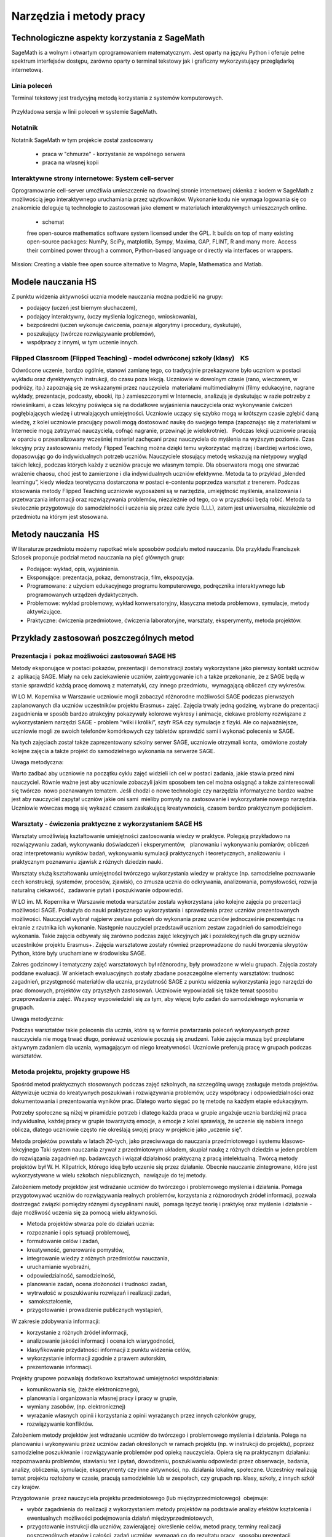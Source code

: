 Narzędzia i metody pracy
========================


Technologiczne aspekty korzystania z SageMath
---------------------------------------------


SageMath is a wolnym i otwartym oprogramowaniem matematycznym. Jest
oparty na języku Python i oferuje pełne spektrum interfejsów dostępu,
zarówno oparty o terminal tekstowy jak i graficzny wykorzystujący
przeglądarkę internetową.





Linia poleceń
~~~~~~~~~~~~~

Terminal tekstowy jest tradycyjną metodą korzystania z systemów komputerowych.


.. figure:: ./figs/cli_sage.png
       :align: center
       :width: 60%
               
       Przykładowa sersja w linii poleceń w systemie SageMath.




Notatnik
~~~~~~~~

Notatnik SageMath w tym projekcie został zastosowany

 - praca w "chmurze" - korzystanie ze wspólnego serwera
 - praca na własnej kopii


 


Interaktywne strony internetowe: System cell-server
~~~~~~~~~~~~~~~~~~~~~~~~~~~~~~~~~~~~~~~~~~~~~~~~~~~

Oprogramowanie cell-server umożliwia umieszczenie na dowolnej stronie
internetowej okienka z kodem w SageMath z możliwością jego
interaktywnego uruchamiania przez użytkowników. Wykonanie kodu nie
wymaga logowania się co znakomicie deleguje tą technologie to zastosowań jako element w materiałach interaktywnych umieszcznych online.

 - schemat

 

 free open-source mathematics software system licensed under the GPL. It builds on top of many existing open-source packages: NumPy, SciPy, matplotlib, Sympy, Maxima, GAP, FLINT, R and many more. Access their combined power through a common, Python-based language or directly via interfaces or wrappers.
Mission: Creating a viable free open source alternative to Magma, Maple, Mathematica and Matlab.




Modele nauczania HS
-------------------

Z punktu widzenia aktywności ucznia modele nauczania można podzielić na
grupy:

-  podający (uczeń jest biernym słuchaczem),
-  podający interaktywny, (uczy myślenia logicznego, wnioskowania),
-  bezpośredni (uczeń wykonuje ćwiczenia, poznaje algorytmy i procedury,
   dyskutuje),
-  poszukujący (twórcze rozwiązywanie problemów),
-  współpracy z innymi, w tym uczenie innych.

Flipped Classroom (Flipped Teaching) - model odwróconej szkoły (klasy)    KS
~~~~~~~~~~~~~~~~~~~~~~~~~~~~~~~~~~~~~~~~~~~~~~~~~~~~~~~~~~~~~~~~~~~~~~~~~~~~

Odwrócone uczenie, bardzo ogólnie, stanowi zamianę tego, co tradycyjnie
przekazywane było uczniom w postaci wykładu oraz dyrektywnych
instrukcji, do czasu poza lekcją. Uczniowie w dowolnym czasie (rano,
wieczorem, w podróży, itp.) zapoznają się ze wskazanymi przez
nauczyciela  materiałami multimedialnymi (filmy edukacyjne, nagrane
wykłady, prezentacje, podcasty, ebooki, itp.) zamieszczonymi w
Internecie, analizują je dyskutując w razie potrzeby z rówieśnikami, a
czas lekcyjny poświęca się na dodatkowe wyjaśnienia nauczyciela oraz
wykonywanie ćwiczeń pogłębiających wiedzę i utrwalających umiejętności.
Uczniowie uczący się szybko mogą w krótszym czasie zgłębić daną wiedzę,
z kolei uczniowie pracujący powoli mogą dostosować naukę do swojego
tempa (zapoznając się z materiałami w Internecie mogą zatrzymać
nauczyciela, cofnąć nagranie, przewinąć je wielokrotnie).   Podczas
lekcji uczniowie pracują w oparciu o przeanalizowany wcześniej materiał
zachęcani przez nauczyciela do myślenia na wyższym poziomie. Czas
lekcyjny przy zastosowaniu metody Flipped Teaching można dzięki temu
wykorzystać mądrzej i bardziej wartościowo, dopasowując go do
indywidualnych potrzeb uczniów. Nauczyciele stosujący metodę wskazują na
nietypowy wygląd takich lekcji, podczas których każdy z uczniów pracuje
we własnym tempie. Dla obserwatora mogą one stwarzać wrażenie chaosu,
choć jest to zamierzone i dla indywidualnych uczniów efektywne. Metoda
ta to przykład „blended learningu”, kiedy wiedza teoretyczna dostarczona
w postaci e-contentu poprzedza warsztat z trenerem. Podczas stosowania
metody Flipped Teaching uczniowie wyposażeni są w narzędzia, umiejętność
myślenia, analizowania i przetwarzania informacji oraz rozwiązywania
problemów, niezależnie od tego, co w przyszłości będą robić. Metoda ta
skutecznie przygotowuje do samodzielności i uczenia się przez całe życie
(LLL), zatem jest uniwersalna, niezależnie od przedmiotu na którym jest
stosowana.

Metody nauczania  HS
--------------------

W literaturze przedmiotu możemy napotkać wiele sposobów podziału
metod nauczania. Dla przykładu Franciszek Szlosek proponuje podział
metod nauczania na pięć głównych grup:

-  Podające: wykład, opis, wyjaśnienia.
-  Eksponujące: prezentacja, pokaz, demonstracja, film, ekspozycja.
-  Programowane: z użyciem edukacyjnego programu komputerowego,
   podręcznika interaktywnego lub programowanych urządzeń dydaktycznych.
-  Problemowe: wykład problemowy, wykład konwersatoryjny, klasyczna
   metoda problemowa, symulacje, metody aktywizujące.
-  Praktyczne: ćwiczenia przedmiotowe, ćwiczenia laboratoryjne,
   warsztaty, eksperymenty, metoda projektów.

Przykłady zastosowań poszczególnych metod
-----------------------------------------

Prezentacja i  pokaz możliwości zastosowań SAGE HS
~~~~~~~~~~~~~~~~~~~~~~~~~~~~~~~~~~~~~~~~~~~~~~~~~~

Metody eksponujące w postaci pokazów, prezentacji i demonstracji zostały
wykorzystane jako pierwszy kontakt uczniów z  aplikacją SAGE. Miały na
celu zaciekawienie uczniów, zaintrygowanie ich a także przekonanie, że z
SAGE będą w stanie sprawdzić każdą pracę domową z matematyki, czy innego
przedmiotu,  wymagającą obliczeń czy wykresów.

W LO M. Kopernika w Warszawie uczniowie mogli zobaczyć różnorodne
możliwości SAGE podczas pierwszych zaplanowanych dla uczniów uczestników
projektu Erasmus+ zajęć. Zajęcia trwały jedną godzinę, wybrane do
prezentacji zagadnienia w sposób bardzo atrakcyjny pokazywały kolorowe
wykresy i animacje, ciekawe problemy rozwiązane z wykorzystaniem
narzędzi SAGE - problem “wilki i króliki”, szyfr RSA czy symulacje z
fizyki. Ale co najważniejsze, uczniowie mogli ze swoich telefonów
komórkowych czy tabletów sprawdzić sami i wykonać polecenia w SAGE.

Na tych zajęciach został także zaprezentowany szkolny serwer SAGE,
uczniowie otrzymali konta,  omówione zostały kolejne zajęcia a także
projekt do samodzielnego wykonania na serwerze SAGE.

Uwaga metodyczna:

Warto zadbać aby uczniowie na początku cyklu zajęć widzieli ich cel w
postaci zadania, jakie stawia przed nimi nauczyciel. Równie ważne jest
aby uczniowie zobaczyli jakim sposobem ten cel można osiągnąć a także
zainteresowali się twórczo  nowo poznawanym tematem. Jeśli chodzi o nowe
technologie czy narzędzia informatyczne bardzo ważne jest aby nauczyciel
zapytał uczniów jakie oni sami  mieliby pomysły na zastosowanie i
wykorzystanie nowego narzędzia. Uczniowie wówczas mogą się wykazać
czasem zaskakującą kreatywnością, czasem bardzo praktycznym podejściem.

Warsztaty - ćwiczenia praktyczne z wykorzystaniem SAGE HS
~~~~~~~~~~~~~~~~~~~~~~~~~~~~~~~~~~~~~~~~~~~~~~~~~~~~~~~~~

Warsztaty umożliwiają kształtowanie umiejętności zastosowania wiedzy w
praktyce. Polegają przykładowo na rozwiązywaniu zadań, wykonywaniu
doświadczeń i eksperymentów,   planowaniu i wykonywaniu pomiarów,
obliczeń oraz interpretowaniu wyników badań, wykonywaniu symulacji
praktycznych i teoretycznych, analizowaniu  i praktycznym
poznawaniu zjawisk z różnych dziedzin nauki.

Warsztaty służą kształtowaniu umiejętności twórczego wykorzystania
wiedzy w praktyce (np. samodzielne poznawanie cech konstrukcji,
systemów, procesów, zjawisk), co zmusza ucznia do odkrywania,
analizowania, pomysłowości, rozwija naturalną ciekawość,  zadawanie
pytań i poszukiwanie odpowiedzi.

W LO im. M. Kopernika w Warszawie metoda warsztatów została wykorzystana
jako kolejne zajęcia po prezentacji możliwości SAGE. Posłużyła do nauki
praktycznego wykorzystania i sprawdzenia przez uczniów prezentowanych
możliwości. Nauczyciel wybrał najpierw zestaw poleceń do wykonania przez
uczniów jednocześnie prezentując na ekranie z rzutnika ich wykonanie.
Następnie nauczyciel przedstawił uczniom zestaw zagadnień do
samodzielnego wykonania. Takie zajęcia odbywały się zarówno podczas
zajęć lekcyjnych jak i pozalekcyjnych dla grupy uczniów uczestników
projektu Erasmus+. Zajęcia warsztatowe zostały również przeprowadzone do
nauki tworzenia skryptów Python, które były uruchamiane w środowisku
SAGE.

Zakres godzinowy i tematyczny zajęć warsztatowych był różnorodny, były
prowadzone w wielu grupach. Zajęcia zostały poddane ewaluacji. W
ankietach ewaluacyjnych zostały zbadane poszczególne elementy
warsztatów: trudność zagadnień, przystępność materiałów dla ucznia,
przydatność SAGE z punktu widzenia wykorzystania jego narzędzi do prac
domowych, projektów czy przyszłych zastosowań. Uczniowie wypowiadali się
także temat sposobu przeprowadzenia zajęć. Wszyscy wypowiedzieli się za
tym, aby więcej było zadań do samodzielnego wykonania w grupach.

Uwaga metodyczna:

Podczas warsztatów takie polecenia dla ucznia, które są w formie
powtarzania poleceń wykonywanych przez nauczyciela nie mogą trwać długo,
ponieważ uczniowie poczują się znudzeni. Takie zajęcia muszą być
przeplatane aktywnym zadaniem dla ucznia, wymagającym od niego
kreatywności. Uczniowie preferują pracę w grupach podczas warsztatów.

Metoda projektu, projekty grupowe HS
~~~~~~~~~~~~~~~~~~~~~~~~~~~~~~~~~~~~

Spośród metod praktycznych stosowanych podczas zajęć szkolnych, na
szczególną uwagę zasługuje metoda projektów. Aktywizuje ucznia do
kreatywnych poszukiwań i rozwiązywania problemów, uczy współpracy i
odpowiedzialności oraz dokumentowania i prezentowania wyników prac.
Dlatego warto sięgać po tę metodę na każdym etapie edukacyjnym.

Potrzeby społeczne są niżej w piramidzie potrzeb i dlatego każda praca w
grupie angażuje ucznia bardziej niż praca indywidualna, każdej pracy w
grupie towarzyszą emocje, a emocje z kolei sprawiają, że uczenie się
nabiera innego oblicza, dlatego uczniowie często nie określają swojej
pracy w projekcie jako „uczenie się”.  

Metoda projektów powstała w latach 20-tych, jako przeciwwaga do
nauczania przedmiotowego i systemu klasowo-lekcyjnego Taki system
nauczania zrywał z przedmiotowym układem, skupiał naukę z różnych
dziedzin w jeden problem do rozwiązania zagadnień np. badawczych i
wiązał działalność praktyczną z pracą intelektualną. Twórcą metody
projektów był W. H. Kilpatrick, którego ideą było uczenie się przez
działanie. Obecnie nauczanie zintegrowane, które jest wykorzystywane w
wielu szkołach niepublicznych,  nawiązuje do tej metody.

Założeniem metody projektów jest wdrażanie uczniów do twórczego i
problemowego myślenia i działania. Pomaga przygotowywać uczniów do
rozwiązywania realnych problemów, korzystania z różnorodnych źródeł
informacji, pozwala dostrzegać związki pomiędzy różnymi dyscyplinami
nauki,  pomaga łączyć teorię i praktykę oraz myślenie i działanie - daje
możliwość uczenia się za pomocą wielu aktywności.

-  Metoda projektów stwarza pole do działań ucznia:
-  rozpoznanie i opis sytuacji problemowej,
-  formułowanie celów i zadań,
-  kreatywność, generowanie pomysłów,
-  integrowanie wiedzy z różnych przedmiotów nauczania,
-  uruchamianie wyobraźni,
-  odpowiedzialność, samodzielność,
-  planowanie zadań, ocena złożoności i trudności zadań,
-  wytrwałość w poszukiwaniu rozwiązań i realizacji zadań,
-   samokształcenie,
-  przygotowanie i prowadzenie publicznych wystąpień,

W zakresie zdobywania informacji:

-  korzystanie z różnych źródeł informacji,
-  analizowanie jakości informacji i ocena ich wiarygodności,
-  klasyfikowanie przydatności informacji z punktu widzenia celów,
-  wykorzystanie informacji zgodnie z prawem autorskim,
-  prezentowanie informacji.

Projekty grupowe pozwalają dodatkowo kształtować umiejętności
współdziałania:

-  komunikowania się, (także elektronicznego),
-  planowania i organizowania własnej pracy i pracy w grupie,
-  wymiany zasobów, (np. elektronicznej)
-  wyrażanie własnych opinii i korzystania z opinii wyrażanych
   przez innych członków grupy,
-  rozwiązywanie konfliktów.

Założeniem metody projektów jest wdrażanie uczniów do twórczego i
problemowego myślenia i działania. Polega na planowaniu i wykonywaniu
przez uczniów zadań określonych w ramach projektu (np. w instrukcji do
projektu), poprzez samodzielne poszukiwanie i rozwiązywanie problemów
pod opieką nauczyciela. Opiera się na praktycznym działaniu:
rozpoznawaniu problemów, stawianiu tez i pytań, dowodzeniu, poszukiwaniu
odpowiedzi przez obserwacje, badania, analizy, obliczenia, symulacje,
eksperymenty czy inne aktywności, np. działania lokalne, społeczne.
Uczestnicy realizują temat projektu rozłożony w czasie, pracują
samodzielnie lub w zespołach, czy grupach np. klasy, szkoły, z innych
szkół czy krajów.

Przygotowanie  przez nauczyciela projektu przedmiotowego (lub
międzyprzedmiotowego)  obejmuje:

-  wybór zagadnienia do realizacji z wykorzystaniem metody projektów na
   podstawie analizy efektów kształcenia i ewentualnych możliwości
   podejmowania działań międzyprzedmiotowych,
-  przygotowanie instrukcji dla uczniów, zawierającej: określenie celów,
   metod pracy, terminy realizacji poszczególnych etapów i całości,
   zadań uczniów, wymagań co do rezultatu pracy,  sposobu prezentacji
   wykonanych zadań i kryteria oceniania,
-  przygotowanie uczniów do pracy metodą projektów, szczególnie jeśli
   wcześniej nie wykonywali projektów, omówienie z uczniami zadań i
   wyników prac,
-  motywowanie uczniów do zaangażowania się w projekt, podanie
   przykładów tematów projektów, badań wykonanych przez uczniów,
   odpowiedzi na pytania problemowe, pokazanie opisów projektów,
   prezentacji, sprawozdań czy filmów zrealizowanych przez innych
   uczniów.
-  wprowadzenie uczniów w wybrane zagadnienie wzbudzenie ich
   zainteresowania, wskazanie możliwych do rozważenia problemów,
   przykłady narzędzi, które można użyć do realizacji projektu.
-  przygotowanie planu doboru grup do realizacji projektów – nauczyciel
   wybiera sposób podziału na grupy, szczególnie jeśli chciałby
   zbalansować grupy według wybranego kryterium. Mogą to być:

-  grupy jednorodne ze względu na wybrane kryterium np. osiągnięcia
   szkolne, aktywność, umiejętności  lub zainteresowania,
-  grupy o pełnym zróżnicowaniu - każda grupa ma pełny zbiór wg
   założonego kryterium,    
-  grupy koleżeńskie, chętnie wybierane przez uczniów, ale trudniejsze
   do zarządzania przez nauczyciela i niekiedy powodujące problemy
   integracyjne klasy,
-  grupy doboru celowego lub zadaniowego,
-  grupy według kolejności na liście klasy,
-  grupy losowe

Metoda projektów wymaga od nauczyciela wcielenia się w nieco inną rolę.
Z osoby dominującej, wyznaczającej tok pracy ucznia oraz głównego źródła
informacji (szczególnie jeśli nauczyciel pracuje najczęściej metodami
podającymi, mało zostawiając miejsca na aktywność i samodzielność
uczniów) - nauczyciel powinien się zmienić w dyskretnego przewodnika,
obserwatora i pomocnika. Warto tak zorganizować projekt, aby lwia część
prac została wykonana jako praca domowa uczniów i poświęcić np. 15 minut
kilku lekcji na pokaz postępów prac. Uczniowie mogą zaplanować wspólne
spotkania w szkole, poza szkołą, albo wykorzystać techniki informacyjne
i komunikacyjne. Nauczyciel monitoruje postępy realizacji projektu,
zgłasza uwagi i doradza.


Z moich obserwacji wynika, że zarówno praca w grupach dwuosobowych, jak
i praca w większych grupach jest przez uczniów bardzo chętnie
podejmowana. Uczniowie lubią wyzwania, inspirują się wzajemnie, uczą się
od siebie, poddają pomysły krytycznej ocenie, w grupie są bardziej
aktywni i twórczy. Ale z punktu widzenia nauczyciela praca grupowa
uczniów jest trudniejsza do przygotowania i zarządzania, wymaga
wnikliwej analizy przy wyborze celów i przemyśleń sposobu ich
realizowania.

Wielokrotnie namawiam do współpracy w projekcie międzyprzedmiotowym
 nauczycieli innych przedmiotów. Dopytuję ich, czy realizują projekty na
swoich lekcjach i niestety z przykrością muszę stwierdzić, że nie jest
to metoda chętnie wybierana przez nauczycieli. Na pytanie „dlaczego
nie?”, odpowiadają najczęściej,  że „projekty zabierają wiele godzin,
które powinni wykorzystać na realizację materiału” lub, że „projekty
niczego nie uczą i na takie zabawy nie mają czasu” albo, że uczniowie
znajdują jednego pracowitego ucznia w grupie, który wszystko zrobi a
reszta nie robi nic, albo też, że nauczyciel przesuwa termin oddania
projektu po raz kolejny, uczniowie się tłumaczą, że część projektu
jeszcze nie jest gotowa, ponieważ ktoś był chory albo ma angielski po
południu i nie mogli się spotkać. Nauczyciele uważają tę metodę za zbyt
pracochłonną i trudną do realizacji. Dlatego niezbyt chętnie  sięgają po
metodę projektu.  Rzeczywiście to niełatwe i wymaga wnikliwych
przemyśleń, a sama metoda ma też wady i pułapki, czyhające zarówno na
nauczyciela, jak i na uczniów.  

Najczęściej podnoszone jest pytanie, czy metodę projektów da się
zastosować do  skutecznej realizacji obowiązkowego programu nauczania
czyli zawartej w nim wiedzy (pojęć, faktów). Szczególnie w kontekście
wielu godzin poświęconych na omawianie, wykonywanie i prezentowanie
projektów. Wątpliwości budzi także mała skuteczność zdobywania wiedzy
przez ucznia na podstawie prezentacji projektów wykonanych przez inne
grupy czy innych uczniów.

Ale chyba największy problem jest taki, że duża część nauczycieli jest
przywiązana do tradycyjnych metod nauczania i rzadziej wybiera metody
aktywne podczas zajęć.

Na obronę metody projektów należy podkreślić, że większości zagrożeń da
się uniknąć, jeśli się je zna.

W LO im. M. Kopernika w Warszawie metoda projektu została wykorzystana
podczas zajęć informatyki. Projekty zostały wykonane w trzech grupach
uczniów z klasy drugiej, tematem projektu było badanie funkcji.

Opis realizacji tego projektu znajduje się w rozdziale “Projekt grupowy
- ewaluacja”

Zaprezentowane zostały materiały w postaci instrukcji do projektu, opisu
przeprowadzonych zajęć i przykładowych prac uczniów. Ponadto realizacja
projektu w trzech grupach została zaplanowana tak, aby posłużyła do
wykonania badań ewaluacyjnych porównujących wykorzystane metody. To
badanie pokazało, że projekt został bardzo dobrze oceniony przez
uczniów, uznali, że dużo się nauczyli przydatnych rzeczy i była to dla
nich twórcze zadanie.

Uwaga metodyczna:

SAGE ma bardzo bogate możliwości, które mogą posłużyć nauczycielowi do
zaplanowania zadań o szerszym charakterze, niż pojedyncza lekcja czy
cykl lekcji. Można zaplanować długoterminowe  prace o charakterze
problemowym, kiedy uczniowie sami dochodzą do zbadania lub udowodnienia
teorii, praw czy zasad. Sformułowane problemy, pytania, zagadnienia,
łącznie z poznaniem teorii można zlecić uczniom  jako tematy do
odwróconych lekcji czy prac grupowych lub projektów indywidualnych.
 Ponadto w oddziałach, w których uczniowie znają język Python można
zaplanować zagadnienia wymagające napisania skryptów, które pozwolą na
realizację zaplanowanego algorytmu do rozwiązania problemu.  W ten
sposób można zrealizować wiele celów zarówno dotyczących realizacji
materiału jak i dać uczniom okazję do kreatywności. Warto nabywać
doświadczeń i w każdym kolejnym projekcie eliminować  napotkane
problemy. Zaś zdobywane przez ucznia umiejętności podczas pracy metodą
projektów są ogromnie istotne w procesie nauczania jako całości.  

Podsumowanie tego rozdziału
---------------------------

Nasze doświadczenia pokazują, że znajomość możliwości SAGE pozwala na
zorganizowanie ciekawych zajęć zarówno lekcyjnych, jak i pozalekcyjnych,
w formie warsztatów, pracy problemowej, w formie odwróconej lekcji czy
projektów przedmiotowych, międzyprzedmiotowych, indywidualnych i
grupowych. Jeśli nauczyciel chciałby urozmaicać metody dydaktyczne,
sięgać po nowe technologie oparte na doświadczeniach innych nauczycieli
aby stale rozwijać zainteresowania uczniów -  z pewnością znajdzie w
proponowanej metodyce i przygotowanych materiałach (rezultatach naszego
projektu) cenne inspiracje wzbogacające jego warsztat pracy.


